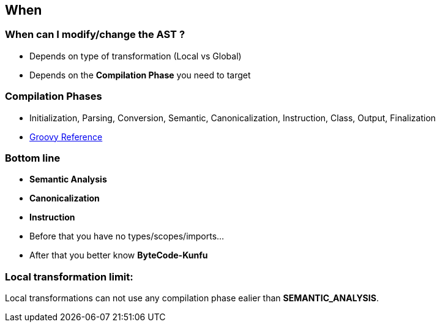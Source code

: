 == When
:data-background: images/when.gif

=== +++<span class="theory_101_when"></span>+++
:data-background:

=== When can I modify/change the AST ?

[%step]
* Depends on type of transformation (Local vs Global)
* Depends on the **Compilation Phase** you need to target

=== Compilation Phases

* Initialization, Parsing, Conversion, Semantic, Canonicalization,
Instruction, Class, Output, Finalization

* http://groovy-lang.org/metaprogramming.html#_compilation_phases_guide[Groovy Reference]

=== Bottom line

* **Semantic Analysis**
* **Canonicalization**
* **Instruction**

[%step]
* Before that you have no types/scopes/imports...
* After that you better know *ByteCode-Kunfu*

=== Local transformation limit:

Local transformations can not use any compilation phase ealier than **SEMANTIC_ANALYSIS**.